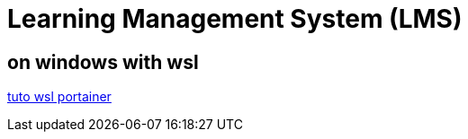 = Learning Management System (LMS)

== on windows with wsl
link:https://docs.portainer.io/start/install/server/docker/wsl[tuto wsl portainer]
